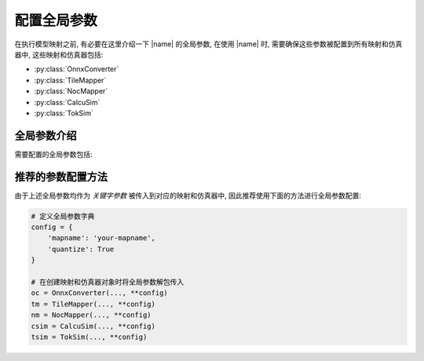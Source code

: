配置全局参数
=================

在执行模型映射之前, 有必要在这里介绍一下 |name| 的全局参数, 在使用 |name| 时, 需要确保这些参数被配置到所有映射和仿真器中, 这些映射和仿真器包括:

+ :py:class:`OnnxConverter`
+ :py:class:`TileMapper`
+ :py:class:`NocMapper`
+ :py:class:`CalcuSim`
+ :py:class:`TokSim`

全局参数介绍
-------------

需要配置的全局参数包括:

.. py:data:: mapname
    :type: str
    
    映射名, 用于区分不同的映射, 可以理解为 `project name`, 模型映射和系统仿真过程中生成的所有结果文件都会被写入到名为 `mapname` 的目录 ( `./mapsave/your-mapname` ) 中.

.. py:data:: quantize
    :type: bool

    用于指示是否量化, `True` 表示进行量化, `False` 表示不进行量化, 如果不进行量化, 可以省略 :ref:`perform_quantization` 步骤.

推荐的参数配置方法
------------------

由于上述全局参数均作为 `关键字参数` 被传入到对应的映射和仿真器中, 因此推荐使用下面的方法进行全局参数配置:

.. code-block:: python

    # 定义全局参数字典
    config = {
        'mapname': 'your-mapname',
        'quantize': True
    }

    # 在创建映射和仿真器对象时将全局参数解包传入
    oc = OnnxConverter(..., **config)
    tm = TileMapper(..., **config)
    nm = NocMapper(..., **config)
    csim = CalcuSim(..., **config)
    tsim = TokSim(..., **config)
